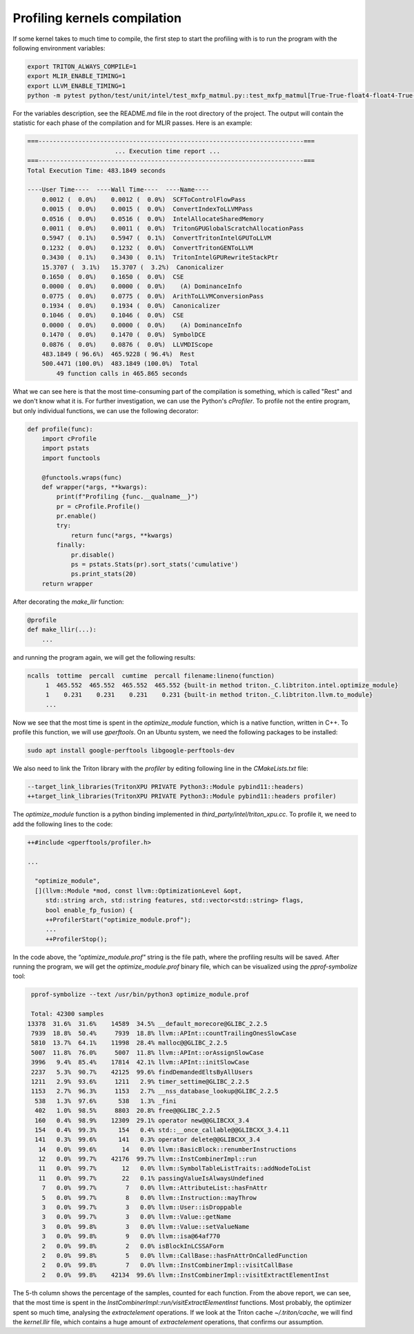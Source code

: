 =============================
Profiling kernels compilation
=============================

If some kernel takes to much time to compile, the first step to start the profiling with
is to run the program with the following environment variables:

.. code-block:: bash

    export TRITON_ALWAYS_COMPILE=1
    export MLIR_ENABLE_TIMING=1
    export LLVM_ENABLE_TIMING=1
    python -m pytest python/test/unit/intel/test_mxfp_matmul.py::test_mxfp_matmul[True-True-float4-float4-True-True-1-128-128-128-1024-512-512] --device=xpu -s

For the variables description, see the README.md file in the root directory of the project.
The output will contain the statistic for each phase of the compilation and for MLIR passes.
Here is an example:

.. code-block:: text

    ===-------------------------------------------------------------------------===
                            ... Execution time report ...
    ===-------------------------------------------------------------------------===
    Total Execution Time: 483.1849 seconds

    ----User Time----  ----Wall Time----  ----Name----
        0.0012 (  0.0%)    0.0012 (  0.0%)  SCFToControlFlowPass
        0.0015 (  0.0%)    0.0015 (  0.0%)  ConvertIndexToLLVMPass
        0.0516 (  0.0%)    0.0516 (  0.0%)  IntelAllocateSharedMemory
        0.0011 (  0.0%)    0.0011 (  0.0%)  TritonGPUGlobalScratchAllocationPass
        0.5947 (  0.1%)    0.5947 (  0.1%)  ConvertTritonIntelGPUToLLVM
        0.1232 (  0.0%)    0.1232 (  0.0%)  ConvertTritonGENToLLVM
        0.3430 (  0.1%)    0.3430 (  0.1%)  TritonIntelGPURewriteStackPtr
        15.3707 (  3.1%)   15.3707 (  3.2%)  Canonicalizer
        0.1650 (  0.0%)    0.1650 (  0.0%)  CSE
        0.0000 (  0.0%)    0.0000 (  0.0%)    (A) DominanceInfo
        0.0775 (  0.0%)    0.0775 (  0.0%)  ArithToLLVMConversionPass
        0.1934 (  0.0%)    0.1934 (  0.0%)  Canonicalizer
        0.1046 (  0.0%)    0.1046 (  0.0%)  CSE
        0.0000 (  0.0%)    0.0000 (  0.0%)    (A) DominanceInfo
        0.1470 (  0.0%)    0.1470 (  0.0%)  SymbolDCE
        0.0876 (  0.0%)    0.0876 (  0.0%)  LLVMDIScope
        483.1849 ( 96.6%)  465.9228 ( 96.4%)  Rest
        500.4471 (100.0%)  483.1849 (100.0%)  Total
            49 function calls in 465.865 seconds

What we can see here is that the most time-consuming part of the compilation is something,
which is called "Rest" and we don't know what it is. For further investigation, we can
use the Python's `cProfiler`. To profile not the entire program, but only individual functions,
we can use the following decorator:

.. code-block:: python

    def profile(func):
        import cProfile
        import pstats
        import functools

        @functools.wraps(func)
        def wrapper(*args, **kwargs):
            print(f"Profiling {func.__qualname__}")
            pr = cProfile.Profile()
            pr.enable()
            try:
                return func(*args, **kwargs)
            finally:
                pr.disable()
                ps = pstats.Stats(pr).sort_stats('cumulative')
                ps.print_stats(20)
        return wrapper

After decorating the `make_llir` function:

.. code-block:: python

    @profile
    def make_llir(...):
        ...

and running the program again, we will get the following results:

.. code-block:: text

   ncalls  tottime  percall  cumtime  percall filename:lineno(function)
        1  465.552  465.552  465.552  465.552 {built-in method triton._C.libtriton.intel.optimize_module}
        1    0.231    0.231    0.231    0.231 {built-in method triton._C.libtriton.llvm.to_module}
        ...

Now we see that the most time is spent in the `optimize_module` function, which is a native function,
written in C++. To profile this function, we will use `gperftools`. On an Ubuntu system, we need
the following packages to be installed:

.. code-block:: bash

    sudo apt install google-perftools libgoogle-perftools-dev

We also need to link the Triton library with the `profiler` by editing following line in the
`CMakeLists.txt` file:

.. code-block:: cmake

    --target_link_libraries(TritonXPU PRIVATE Python3::Module pybind11::headers)
    ++target_link_libraries(TritonXPU PRIVATE Python3::Module pybind11::headers profiler)

The `optimize_module` function is a python binding implemented in `third_party/intel/triton_xpu.cc`.
To profile it, we need to add the following lines to the code:

.. code-block:: cpp

    ++#include <gperftools/profiler.h>

    ...

      "optimize_module",
      [](llvm::Module *mod, const llvm::OptimizationLevel &opt,
         std::string arch, std::string features, std::vector<std::string> flags,
         bool enable_fp_fusion) {
         ++ProfilerStart("optimize_module.prof");
         ...
         ++ProfilerStop();

In the code above, the `"optimize_module.prof"` string is the file path, where the profiling results will be saved.
After running the program, we will get the `optimize_module.prof` binary file, which can be visualized using the
`pprof-symbolize` tool:

.. code-block:: bash

    pprof-symbolize --text /usr/bin/python3 optimize_module.prof

    Total: 42300 samples
   13378  31.6%  31.6%    14589  34.5% __default_morecore@GLIBC_2.2.5
    7939  18.8%  50.4%     7939  18.8% llvm::APInt::countTrailingOnesSlowCase
    5810  13.7%  64.1%    11998  28.4% malloc@@GLIBC_2.2.5
    5007  11.8%  76.0%     5007  11.8% llvm::APInt::orAssignSlowCase
    3996   9.4%  85.4%    17814  42.1% llvm::APInt::initSlowCase
    2237   5.3%  90.7%    42125  99.6% findDemandedEltsByAllUsers
    1211   2.9%  93.6%     1211   2.9% timer_settime@GLIBC_2.2.5
    1153   2.7%  96.3%     1153   2.7% __nss_database_lookup@GLIBC_2.2.5
     538   1.3%  97.6%      538   1.3% _fini
     402   1.0%  98.5%     8803  20.8% free@@GLIBC_2.2.5
     160   0.4%  98.9%    12309  29.1% operator new@@GLIBCXX_3.4
     154   0.4%  99.3%      154   0.4% std::__once_callable@@GLIBCXX_3.4.11
     141   0.3%  99.6%      141   0.3% operator delete@@GLIBCXX_3.4
      14   0.0%  99.6%       14   0.0% llvm::BasicBlock::renumberInstructions
      12   0.0%  99.7%    42176  99.7% llvm::InstCombinerImpl::run
      11   0.0%  99.7%       12   0.0% llvm::SymbolTableListTraits::addNodeToList
      11   0.0%  99.7%       22   0.1% passingValueIsAlwaysUndefined
       7   0.0%  99.7%        7   0.0% llvm::AttributeList::hasFnAttr
       5   0.0%  99.7%        8   0.0% llvm::Instruction::mayThrow
       3   0.0%  99.7%        3   0.0% llvm::User::isDroppable
       3   0.0%  99.7%        3   0.0% llvm::Value::getName
       3   0.0%  99.8%        3   0.0% llvm::Value::setValueName
       3   0.0%  99.8%        9   0.0% llvm::isa@64af770
       2   0.0%  99.8%        2   0.0% isBlockInLCSSAForm
       2   0.0%  99.8%        5   0.0% llvm::CallBase::hasFnAttrOnCalledFunction
       2   0.0%  99.8%        7   0.0% llvm::InstCombinerImpl::visitCallBase
       2   0.0%  99.8%    42134  99.6% llvm::InstCombinerImpl::visitExtractElementInst

The 5-th column shows the percentage of the samples, counted for each function.
From the above report, we can see, that the most time is spent in the
`InstCombinerImpl::run/visitExtractElementInst` functions. Most probably, the optimizer spent
so much time, analysing the `extractelement` operations. If we look at the Triton cache
`~/.triton/cache`, we will find the `kernel.llir` file, which contains a huge amount
of `extractelement` operations, that confirms our assumption.

